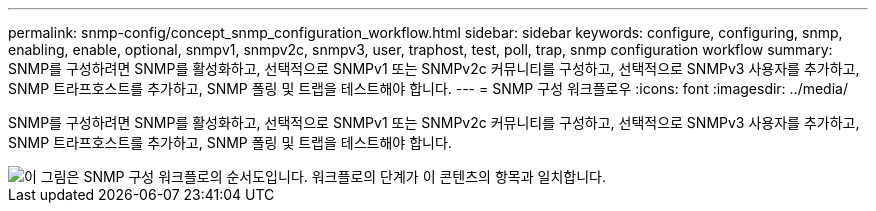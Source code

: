 ---
permalink: snmp-config/concept_snmp_configuration_workflow.html 
sidebar: sidebar 
keywords: configure, configuring, snmp, enabling, enable, optional, snmpv1, snmpv2c, snmpv3, user, traphost, test, poll, trap, snmp configuration workflow 
summary: SNMP를 구성하려면 SNMP를 활성화하고, 선택적으로 SNMPv1 또는 SNMPv2c 커뮤니티를 구성하고, 선택적으로 SNMPv3 사용자를 추가하고, SNMP 트라프호스트를 추가하고, SNMP 폴링 및 트랩을 테스트해야 합니다. 
---
= SNMP 구성 워크플로우
:icons: font
:imagesdir: ../media/


[role="lead"]
SNMP를 구성하려면 SNMP를 활성화하고, 선택적으로 SNMPv1 또는 SNMPv2c 커뮤니티를 구성하고, 선택적으로 SNMPv3 사용자를 추가하고, SNMP 트라프호스트를 추가하고, SNMP 폴링 및 트랩을 테스트해야 합니다.

image::../media/snmp_config_workflow.gif[이 그림은 SNMP 구성 워크플로의 순서도입니다. 워크플로의 단계가 이 콘텐츠의 항목과 일치합니다.]
